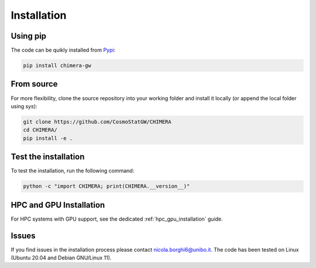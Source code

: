 .. _installation:

Installation
============

Using pip
---------
The code can be quikly installed from `Pypi <https://pypi.org/project/chimera-gw>`_:

.. code-block:: bash

  pip install chimera-gw

From source
-----------
For more flexibility, clone the source repository into your working folder and install it locally (or append the local folder using `sys`):

.. code-block:: bash

  git clone https://github.com/CosmoStatGW/CHIMERA
  cd CHIMERA/
  pip install -e .

Test the installation
---------------------
To test the installation, run the following command:

.. code-block:: bash

    python -c "import CHIMERA; print(CHIMERA.__version__)"

HPC and GPU Installation
------------------------
For HPC systems with GPU support, see the dedicated :ref:`hpc_gpu_installation` guide.

Issues
------

If you find issues in the installation process please contact nicola.borghi6@unibo.it. The code has been tested on Linux (Ubuntu 20.04 and Debian GNU/Linux 11).
